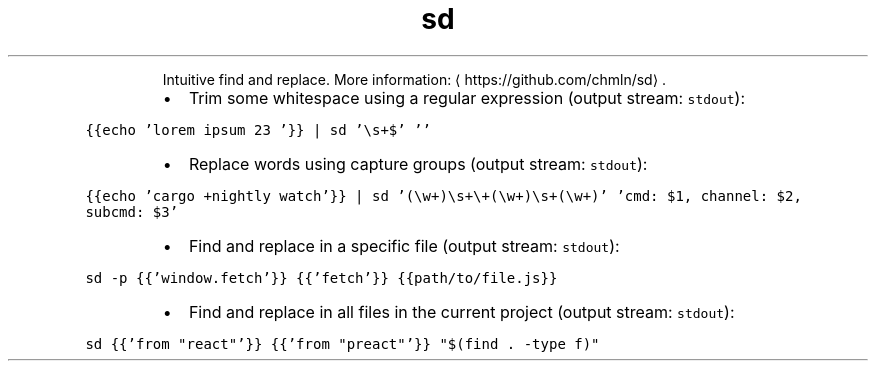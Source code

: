 .TH sd
.PP
.RS
Intuitive find and replace.
More information: \[la]https://github.com/chmln/sd\[ra]\&.
.RE
.RS
.IP \(bu 2
Trim some whitespace using a regular expression (output stream: \fB\fCstdout\fR):
.RE
.PP
\fB\fC{{echo 'lorem ipsum 23   '}} | sd '\\s+$' ''\fR
.RS
.IP \(bu 2
Replace words using capture groups (output stream: \fB\fCstdout\fR):
.RE
.PP
\fB\fC{{echo 'cargo +nightly watch'}} | sd '(\\w+)\\s+\\+(\\w+)\\s+(\\w+)' 'cmd: $1, channel: $2, subcmd: $3'\fR
.RS
.IP \(bu 2
Find and replace in a specific file (output stream: \fB\fCstdout\fR):
.RE
.PP
\fB\fCsd \-p {{'window.fetch'}} {{'fetch'}} {{path/to/file.js}}\fR
.RS
.IP \(bu 2
Find and replace in all files in the current project (output stream: \fB\fCstdout\fR):
.RE
.PP
\fB\fCsd {{'from "react"'}} {{'from "preact"'}} "$(find . \-type f)"\fR

